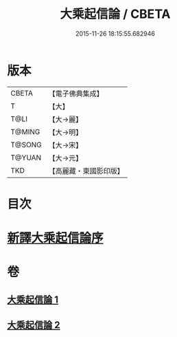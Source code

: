 #+TITLE: 大乘起信論 / CBETA
#+DATE: 2015-11-26 18:15:55.682946
* 版本
 |     CBETA|【電子佛典集成】|
 |         T|【大】     |
 |      T@LI|【大→麗】   |
 |    T@MING|【大→明】   |
 |    T@SONG|【大→宋】   |
 |    T@YUAN|【大→元】   |
 |       TKD|【高麗藏・東國影印版】|

* 目次
* [[file:KR6o0079_001.txt::001-0583b22][新譯大乘起信論序]]
* 卷
** [[file:KR6o0079_001.txt][大乘起信論 1]]
** [[file:KR6o0079_002.txt][大乘起信論 2]]
